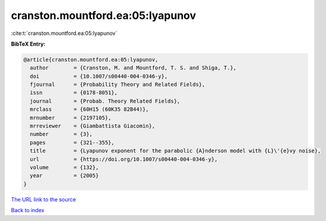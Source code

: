 cranston.mountford.ea:05:lyapunov
=================================

:cite:t:`cranston.mountford.ea:05:lyapunov`

**BibTeX Entry:**

.. code-block:: bibtex

   @article{cranston.mountford.ea:05:lyapunov,
     author        = {Cranston, M. and Mountford, T. S. and Shiga, T.},
     doi           = {10.1007/s00440-004-0346-y},
     fjournal      = {Probability Theory and Related Fields},
     issn          = {0178-8051},
     journal       = {Probab. Theory Related Fields},
     mrclass       = {60H15 (60K35 82B44)},
     mrnumber      = {2197105},
     mrreviewer    = {Giambattista Giacomin},
     number        = {3},
     pages         = {321--355},
     title         = {Lyapunov exponent for the parabolic {A}nderson model with {L}\'{e}vy noise},
     url           = {https://doi.org/10.1007/s00440-004-0346-y},
     volume        = {132},
     year          = {2005}
   }

`The URL link to the source <https://doi.org/10.1007/s00440-004-0346-y>`__


`Back to index <../By-Cite-Keys.html>`__
